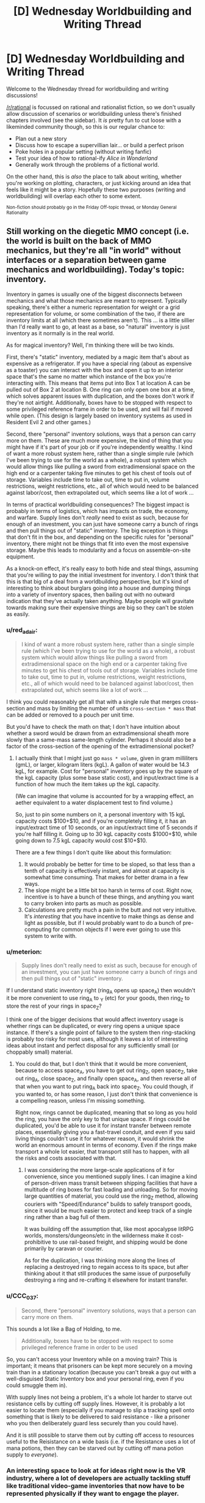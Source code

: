 #+TITLE: [D] Wednesday Worldbuilding and Writing Thread

* [D] Wednesday Worldbuilding and Writing Thread
:PROPERTIES:
:Author: AutoModerator
:Score: 9
:DateUnix: 1557327963.0
:DateShort: 2019-May-08
:END:
Welcome to the Wednesday thread for worldbuilding and writing discussions!

[[/r/rational]] is focussed on rational and rationalist fiction, so we don't usually allow discussion of scenarios or worldbuilding unless there's finished chapters involved (see the sidebar). It /is/ pretty fun to cut loose with a likeminded community though, so this is our regular chance to:

- Plan out a new story
- Discuss how to escape a supervillian lair... or build a perfect prison
- Poke holes in a popular setting (without writing fanfic)
- Test your idea of how to rational-ify /Alice in Wonderland/
- Generally work through the problems of a fictional world.

On the other hand, this is /also/ the place to talk about writing, whether you're working on plotting, characters, or just kicking around an idea that feels like it might be a story. Hopefully these two purposes (writing and worldbuilding) will overlap each other to some extent.

^{Non-fiction should probably go in the Friday Off-topic thread, or Monday General Rationality}


** Still working on the diegetic MMO concept (i.e. the world is built on the back of MMO mechanics, but they're all "in world" without interfaces or a separation between game mechanics and worldbuilding). Today's topic: inventory.

Inventory in games is usually one of the biggest disconnects between mechanics and what those mechanics are meant to represent. Typically speaking, there's either a numeric representation for weight or a grid representation for volume, or some combination of the two, if there are inventory limits at all (which there sometimes aren't). This ... is a little sillier than I'd really want to go, at least as a base, so "natural" inventory is just inventory as it normally is in the real world.

As for magical inventory? Well, I'm thinking there will be two kinds.

First, there's "static" inventory, mediated by a magic item that's about as expensive as a refrigerator. If you have a special ring (about as expensive as a toaster) you can interact with the box and open it up to an interior space that's the same no matter which instance of the box you're interacting with. This means that items put into Box 1 at location A can be pulled out of Box 2 at location B. One ring can only open one box at a time, which solves apparent issues with duplication, and the boxes don't work if they're not airtight. Additionally, boxes have to be stopped with respect to some privileged reference frame in order to be used, and will fail if moved while open. (This design is largely based on inventory systems as used in Resident Evil 2 and other games.)

Second, there "personal" inventory solutions, ways that a person can carry more on them. These are much more expensive, the kind of thing that you might have if it's part of your job or if you're independently wealthy. I kind of want a more robust system here, rather than a single simple rule (which I've been trying to use for the world as a whole), a robust system which would allow things like pulling a sword from extradimensional space on the high end or a carpenter taking five minutes to get his chest of tools out of storage. Variables include time to take out, time to put in, volume restrictions, weight restrictions, etc., all of which would need to be balanced against labor/cost, then extrapolated out, which seems like a lot of work ...

In terms of practical worldbuilding consequences? The biggest impact is probably in terms of logistics, which has impacts on trade, the economy, and warfare. Supply lines don't /really/ need to exist as such, because for enough of an investment, you can just have someone carry a bunch of rings and then pull things out of "static" inventory. The big exception is things that don't fit in the box, and depending on the specific rules for "personal" inventory, there might not be things that fit into even the most expensive storage. Maybe this leads to modularity and a focus on assemble-on-site equipment.

As a knock-on effect, it's really easy to both hide and steal things, assuming that you're willing to pay the initial investment for inventory. I don't think that this is that big of a deal from a worldbuilding perspective, but it's kind of interesting to think about burglars going into a house and dumping things into a variety of inventory spaces, then bailing out with no outward indication that they've actually taken anything. Maybe people will gravitate towards making sure their expensive things are big so they can't be stolen as easily.
:PROPERTIES:
:Author: alexanderwales
:Score: 10
:DateUnix: 1557341275.0
:DateShort: 2019-May-08
:END:

*** u/red_adair:
#+begin_quote
  I kind of want a more robust system here, rather than a single simple rule (which I've been trying to use for the world as a whole), a robust system which would allow things like pulling a sword from extradimensional space on the high end or a carpenter taking five minutes to get his chest of tools out of storage. Variables include time to take out, time to put in, volume restrictions, weight restrictions, etc., all of which would need to be balanced against labor/cost, then extrapolated out, which seems like a lot of work ...
#+end_quote

I think you could reasonably get all that with a single rule that merges cross-section and mass by limiting the number of units =cross-section * mass= that can be added or removed to a pouch per unit time.

But you'd have to check the math on that; I don't have intuition about whether a sword would be drawn from an extradimensional sheath more slowly than a same-mass same-length cylinder. Perhaps it should also be a factor of the cross-section of the opening of the extradimensional pocket?
:PROPERTIES:
:Author: red_adair
:Score: 2
:DateUnix: 1557355591.0
:DateShort: 2019-May-09
:END:

**** I actually think that I might just go =mass * volume=, given in gram milliliters (gmL), or larger, kilogram liters (kgL). A gallon of water would be 14.3 kgL, for example. Cost for "personal" inventory goes up by the square of the kgL capacity (plus some base static cost), and input/extract time is a function of how much the item takes up the kgL capacity.

(We can imagine that volume is accounted for by a wrapping effect, an aether equivalent to a water displacement test to find volume.)

So, just to pin some numbers on it, a personal inventory with 15 kgL capacity costs $100+$10, and if you're completely filling it, it has an input/extract time of 10 seconds, or an input/extract time of 5 seconds if you're half filling it. Going up to 30 kgL capacity costs $1000+$10, while going down to 7.5 kgL capacity would cost $10+$10.

There are a few things I don't quite like about this formulation:

1. It would probably be better for time to be sloped, so that less than a tenth of capacity is effectively instant, and almost at capacity is somewhat time consuming. That makes for better drama in a few ways.
2. The slope might be a little bit too harsh in terms of cost. Right now, incentive is to have a bunch of these things, and anything you want to carry broken into parts as much as possible.
3. Calculations are pretty much a pain in the butt and not very intuitive. It's /interesting/ that you have incentive to make things as dense and light as possible, but if I would probably want to do a bunch of pre-computing for common objects if I were ever going to use this system to write with.
:PROPERTIES:
:Author: alexanderwales
:Score: 2
:DateUnix: 1557435625.0
:DateShort: 2019-May-10
:END:


*** u/meterion:
#+begin_quote
  Supply lines don't really need to exist as such, because for enough of an investment, you can just have someone carry a bunch of rings and then pull things out of "static" inventory.
#+end_quote

If I understand static inventory right (ring_A opens up space_A) then wouldn't it be more convenient to use ring_A to _Y (etc) for your goods, then ring_Z to store the rest of your rings in space_Z?

I think one of the bigger decisions that would affect inventory usage is whether rings can be duplicated, or every ring opens a unique space instance. If there's a single point of failure to the system then ring-stacking is probably too risky for most uses, although it leaves a lot of interesting ideas about instant and perfect disposal for any sufficiently small (or choppably small) material.
:PROPERTIES:
:Author: meterion
:Score: 2
:DateUnix: 1557383811.0
:DateShort: 2019-May-09
:END:

**** You could do that, but I don't think that it would be more convenient, because to access space_A, you have to get out ring_Z, open space_Z, take out ring_A, close space_Z, and finally open space_A, and then reverse all of that when you want to put ring_A back into space_Z. You could though, if you wanted to, or has some reason, I just don't think that convenience is a compelling reason, unless I'm missing something.

Right now, rings cannot be duplicated, meaning that so long as you hold the ring, you have the only key to that unique space. If rings could be duplicated, you'd be able to use it for instant transfer between remote places, essentially giving you a fast-travel conduit, and even if you said living things couldn't use it for whatever reason, it would shrink the world an enormous amount in terms of economy. Even if the rings make transport a whole lot easier, that transport still has to happen, with all the risks and costs associated with that.
:PROPERTIES:
:Author: alexanderwales
:Score: 2
:DateUnix: 1557436061.0
:DateShort: 2019-May-10
:END:

***** I was considering the more large-scale applications of it for convenience, since you mentioned supply lines. I can imagine a kind of person-driven mass transit between shipping facilities that have a multitude of ring boxes for fast loading and unloading. So for moving large quantities of material, you could use the ring_Z method, allowing couriers with "Speed/Endurance" builds to safely transport goods, since it would be much easier to protect and keep track of a single ring rather than a bag full of them.

It was building off the assumption that, like most apocalypse litRPG worlds, monsters/dungeons/etc in the wilderness make it cost-prohibitive to use rail-based freight, and shipping would be done primarily by caravan or courier.

As for the duplication, I was thinking more along the lines of replacing a destroyed ring to regain access to its space, but after thinking about it that still produces the same issue of purposefully destroying a ring and re-crafting it elsewhere for instant transfer.
:PROPERTIES:
:Author: meterion
:Score: 1
:DateUnix: 1557440921.0
:DateShort: 2019-May-10
:END:


*** u/CCC_037:
#+begin_quote
  Second, there "personal" inventory solutions, ways that a person can carry more on them.
#+end_quote

This sounds a lot like a Bag of Holding, to me.

#+begin_quote
  Additionally, boxes have to be stopped with respect to some privileged reference frame in order to be used
#+end_quote

So, you can't access your Inventory while on a moving train? This is important; it means that prisoners can be kept more securely on a moving train than in a stationary location (because you can't break a guy out with a well-disguised Static Inventory box and your personal ring, even if you could smuggle them in).

With supply lines not being a problem, it's a whole lot harder to starve out resistance cells by cutting off supply lines. However, it is probably a lot easier to locate them (especially if you manage to slip a tracking spell onto something that is likely to be delivered to said resistance - like a prisoner who you then deliberately guard less securely than you could have).

And it is still possible to starve them out by cutting off access to resources useful to the Reisistance on a wide basis (i.e. if the Resistance uses a lot of mana potions, then they can be starved out by cutting off mana potion supply to /everyone/).
:PROPERTIES:
:Author: CCC_037
:Score: 2
:DateUnix: 1557391945.0
:DateShort: 2019-May-09
:END:


*** An interesting space to look at for ideas right now is the VR industry, where a lot of developers are actually tackling stuff like traditional video-game inventories that now have to be represented physically if they want to engage the player.

Just as an example: [[https://www.youtube.com/watch?v=Jh5yiuNhj1M]]
:PROPERTIES:
:Author: FormerlySarsaparilla
:Score: 1
:DateUnix: 1557417665.0
:DateShort: 2019-May-09
:END:


** How do you deal with having written a thing, which got to the ending you wanted, but without getting there in the way you wanted or with the desired moral?

What if you set out to write a morality play, and wrote something that you're pretty sure has come out of it making the Good Example out to be an Ass?
:PROPERTIES:
:Author: red_adair
:Score: 4
:DateUnix: 1557373608.0
:DateShort: 2019-May-09
:END:

*** Firstly - can it be rewritten to go the way I wanted it to go?

If not, then why not? Is the lesson I planned to introduce in some way flawed, or impractical? Is it not as universal as I had imagined it to be?

Is there a deeper, underlying lesson which I can learn from this?
:PROPERTIES:
:Author: CCC_037
:Score: 6
:DateUnix: 1557392145.0
:DateShort: 2019-May-09
:END:


** What is your favorite name for an AI? Not necessarily one that's actually in a published story, one you think would fit well works too.
:PROPERTIES:
:Author: DisgruntledNumidian
:Score: 3
:DateUnix: 1557374236.0
:DateShort: 2019-May-09
:END:

*** Officer Roko Basilisk
:PROPERTIES:
:Author: boomfarmer
:Score: 5
:DateUnix: 1557375616.0
:DateShort: 2019-May-09
:END:


*** I like names that are relatively close to, but not quite, human names. Preferably an acronym for a system of some sort. For example, SHODAN from System Shock, or GLaDOS from Portal.
:PROPERTIES:
:Author: GrafZeppelin127
:Score: 5
:DateUnix: 1557377046.0
:DateShort: 2019-May-09
:END:


*** I just love the idea of an AI named Fae. It sounds similar to FAI, Friendly AI, and I really enjoy how it links to fairies which references the idea of non-human minds from the supernatural.
:PROPERTIES:
:Author: xamueljones
:Score: 3
:DateUnix: 1557402514.0
:DateShort: 2019-May-09
:END:


*** Something short, and related to its function. For example, and AI intended for observations of stars might be called Astro.
:PROPERTIES:
:Author: CCC_037
:Score: 2
:DateUnix: 1557392034.0
:DateShort: 2019-May-09
:END:


*** I liked the names in Thomas Was Alone, where each AI name is a normal human name, followed by a string of letters and numbers that they can be uniquely identified by. The main character's name, for example, is "Thomas-AT-23-6-12",
:PROPERTIES:
:Author: TempAccountIgnorePls
:Score: 1
:DateUnix: 1557423502.0
:DateShort: 2019-May-09
:END:
